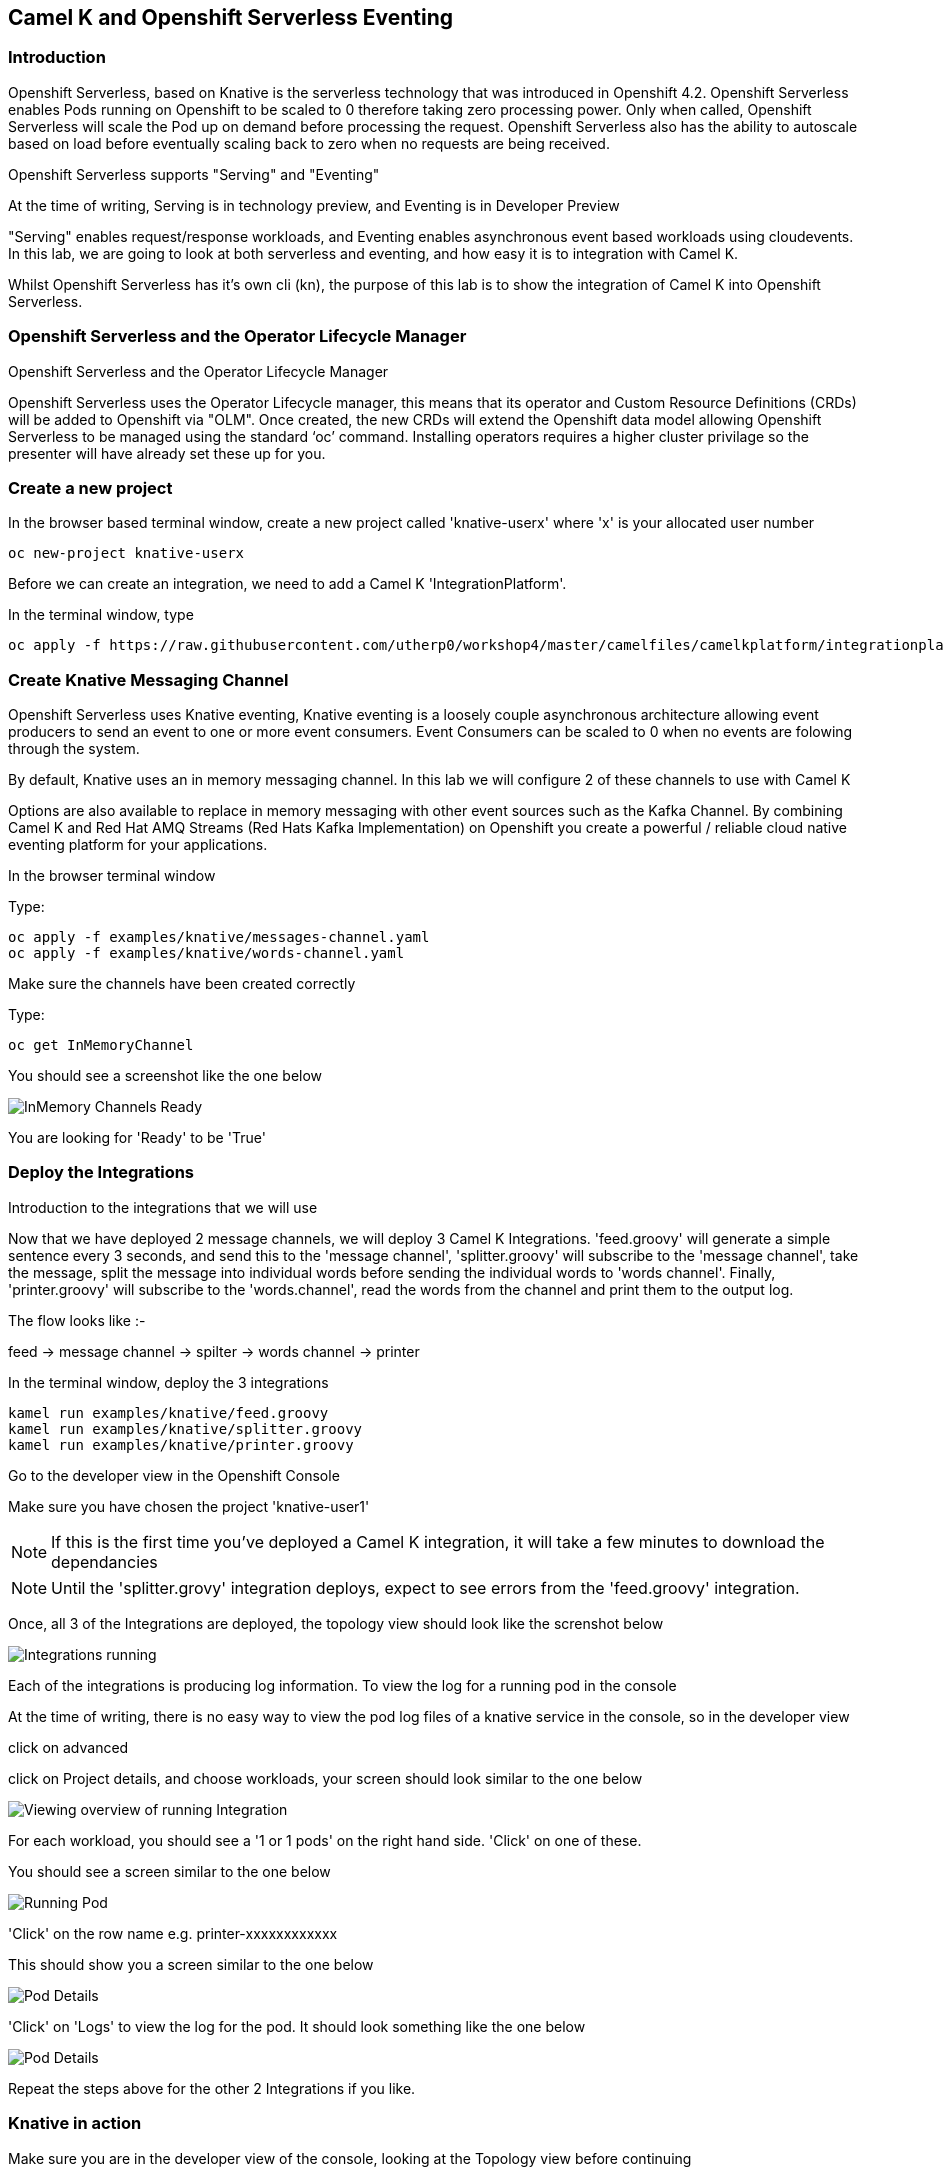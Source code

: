 == Camel K and Openshift Serverless Eventing

=== Introduction

Openshift Serverless, based on Knative is the serverless technology that was introduced in Openshift 4.2. Openshift Serverless enables Pods running on Openshift to be scaled to 0 therefore taking zero processing power. Only when called, Openshift Serverless will scale the Pod up on demand before processing the request. Openshift Serverless also has the ability to autoscale based on load before eventually scaling back to zero when no requests are being received. 

Openshift Serverless supports "Serving" and "Eventing"

At the time of writing, Serving is in technology preview, and Eventing is in Developer Preview

"Serving" enables request/response workloads, and Eventing enables asynchronous event based workloads using cloudevents. In this lab, we are going to look at both serverless and eventing, and how easy it is to integration with Camel K.

Whilst Openshift Serverless has it's own cli (kn), the purpose of this lab is to show the integration of Camel K into Openshift Serverless.

=== Openshift Serverless and the Operator Lifecycle Manager

.Openshift Serverless and the Operator Lifecycle Manager
****
Openshift Serverless uses the Operator Lifecycle manager, this means that its operator and Custom Resource Definitions (CRDs) will be added to Openshift via "OLM". Once created, the new CRDs will extend the Openshift data model allowing Openshift Serverless to be managed using the standard ‘oc’ command. Installing operators requires a higher cluster privilage so the presenter will have already set these up for you.
****

=== Create a new project

In the browser based terminal window, create a new project called 'knative-userx' where 'x' is your allocated user number 

[source,shell]
----
oc new-project knative-userx
----

Before we can create an integration, we need to add a Camel K 'IntegrationPlatform'.

In the terminal window, type

[source,shell]
----
oc apply -f https://raw.githubusercontent.com/utherp0/workshop4/master/camelfiles/camelkplatform/integrationplatform.yaml
----

=== Create Knative Messaging Channel 

Openshift Serverless uses Knative eventing, Knative eventing is a loosely couple asynchronous architecture allowing event producers to send an event to one or more event consumers. Event Consumers can be scaled to 0 when no events are folowing through the system.

By default, Knative uses an in memory messaging channel. In this lab we will configure 2 of these channels to use with Camel K

Options are also available to replace in memory messaging with other event sources such as the Kafka Channel. By combining Camel K and Red Hat AMQ Streams (Red Hats Kafka Implementation) on Openshift you create a powerful / reliable cloud native eventing platform for your applications.

In the browser terminal window

Type:

[source,shell]
----
oc apply -f examples/knative/messages-channel.yaml
oc apply -f examples/knative/words-channel.yaml
----

Make sure the channels have been created correctly

Type:

[source,shell]
----
oc get InMemoryChannel
----

You should see a screenshot like the one below

image::camekknative-4.png[InMemory Channels Ready]

You are looking for 'Ready' to be 'True'

=== Deploy the Integrations

.Introduction to the integrations that we will use
****
Now that we have deployed 2 message channels, we will deploy 3 Camel K Integrations. 'feed.groovy' will generate a simple sentence every 3 seconds, and send this to the 'message channel', 'splitter.groovy' will subscribe to the 'message channel', take the message, split the message into individual words before sending the individual words to 'words channel'. Finally, 'printer.groovy' will subscribe to the 'words.channel', read the words from the channel and print them to the output log.

The flow looks like :-

feed -> message channel -> spilter -> words channel -> printer

****

In the terminal window, deploy the 3 integrations

[source,shell]
----
kamel run examples/knative/feed.groovy
kamel run examples/knative/splitter.groovy
kamel run examples/knative/printer.groovy
----

Go to the developer view in the Openshift Console

Make sure you have chosen the project 'knative-user1'

NOTE: If this is the first time you've deployed a Camel K integration, it will take a few minutes to download the dependancies

NOTE: Until the 'splitter.grovy' integration deploys, expect to see errors from the 'feed.groovy' integration.  

Once, all 3 of the Integrations are deployed, the topology view should look like the screnshot below

image::camekknative-5.png[Integrations running]

Each of the integrations is producing log information. To view the log for a running pod in the console

At the time of writing, there is no easy way to view the pod log files of a knative service in the console, so in the developer view

click on advanced

click on Project details, and choose workloads, your screen should look similar to the one below

image::camekknative-6.png[Viewing overview of running Integration]

For each workload, you should see a '1 or 1 pods' on the right hand side. 'Click' on one of these.

You should see a screen similar to the one below

image::camekknative-7.png[Running Pod]

'Click' on the row name e.g. printer-xxxxxxxxxxxx

This should show you a screen similar to the one below

image::camekknative-8.png[Pod Details]

'Click' on 'Logs' to view the log for the pod. It should look something like the one below

image::camekknative-9.png[Pod Details]

Repeat the steps above for the other 2 Integrations if you like.

=== Knative in action

Make sure you are in the developer view of the console, looking at the Topology view before continuing

The 2 Integrations "hooked" into Knative Eventing are the 'spilter' and 'printer' integrations (you can visually see this on the topology view). 

Let's see if the promise of scale to zero works.

To stop the integrations, we need to stop messages arriving at the "messages.channel". To do this, we need to stop the feed integration.

Lets delete the 'feed.groovy' integration

In the terminal browser window, type

[source,shell]
----
kamel delete feed
----

Go back to the topology view, you will notice that the feed integration has gone. 

Show some patience now, keep lookng at the topology view, we are waiting (and hoping!) that the integrations scale down to zero.

You will know when this starts as the rings around the circles will change from the normal blue to a very dark blue, before going white. Once they are white, the integrations are scaled to zero just like the screenshot below

image::camekknative-10.png[Scaled to zero]

To wake the Integrations up again, redeploy the 'feed' integration.

[source,shell]
----
kamel run examples/knative/feed.groovy
----

Go back to the topology view and you should see the 'feed' integration redeploy, and the 'spillter' and 'printer' integrations awake from their slumber!

